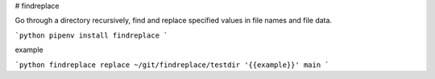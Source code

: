
# findreplace

Go through a directory recursively, find and replace specified values in file names and file data.

```python
pipenv install findreplace
```

example

```python
findreplace replace ~/git/findreplace/testdir '{{example}}' main
```


